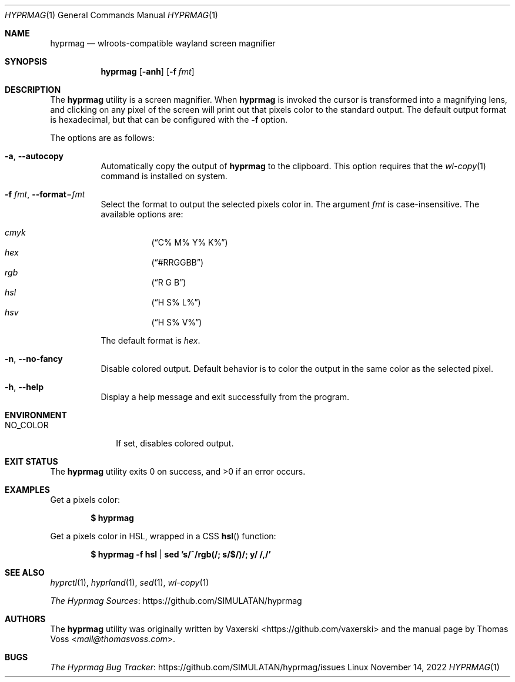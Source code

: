 .Dd $Mdocdate: November 14 2022 $
.Dt HYPRMAG 1
.Os Linux
.Sh NAME
.Nm hyprmag
.Nd wlroots-compatible wayland screen magnifier
.Sh SYNOPSIS
.Nm
.Op Fl anh
.Op Fl f Ar fmt
.Sh DESCRIPTION
The
.Nm
utility is a screen magnifier.
When
.Nm
is invoked the cursor is transformed into a magnifying lens, and clicking on any
pixel of the screen will print out that pixels color to the standard output.
The default output format is hexadecimal, but that can be configured with the
.Fl f
option.
.Pp
The options are as follows:
.Bl -tag -width Ds
.It Fl a , Fl Fl autocopy
Automatically copy the output of
.Nm
to the clipboard.
This option requires that the
.Xr wl-copy 1
command is installed on system.
.It Fl f Ar fmt , Fl Fl format Ns = Ns Ar fmt
Select the format to output the selected pixels color in.
The argument
.Ar fmt
is case-insensitive.
The available options are:
.Pp
.Bl -hang -compact
.It Ar cmyk
.Pq Dq C% M% Y% K%
.It Ar hex
.Pq Dq #RRGGBB
.It Ar rgb
.Pq Dq R G B
.It Ar hsl
.Pq Dq H S% L%
.It Ar hsv
.Pq Dq H S% V%
.El
.Pp
The default format is
.Ar hex .
.It Fl n , Fl Fl no-fancy
Disable colored output.
Default behavior is to color the output in the same color as the selected pixel.
.It Fl h , Fl Fl help
Display a help message and exit successfully from the program.
.El
.Sh ENVIRONMENT
.Bl -tag -width NO_COLOR
.It Ev NO_COLOR
If set, disables colored output.
.El
.Sh EXIT STATUS
.Ex -std
.Sh EXAMPLES
Get a pixels color:
.Pp
.Dl $ hyprmag
.Pp
Get a pixels color in HSL, wrapped in a CSS
.Fn hsl
function:
.Pp
.Dl $ hyprmag -f hsl | sed 's/^/rgb(/; s/$/)/; y/ /,/'
.Sh SEE ALSO
.Xr hyprctl 1 ,
.Xr hyprland 1 ,
.Xr sed 1 ,
.Xr wl-copy 1
.Pp
.Lk https://github.com/SIMULATAN/hyprmag "The Hyprmag Sources"
.Sh AUTHORS
.An -nosplit
The
.Nm
utility was originally written by
.An Vaxerski Aq Lk https://github.com/vaxerski
and the manual page by
.An Thomas Voss Aq Mt mail@thomasvoss.com .
.Sh BUGS
.Lk https://github.com/SIMULATAN/hyprmag/issues "The Hyprmag Bug Tracker"
